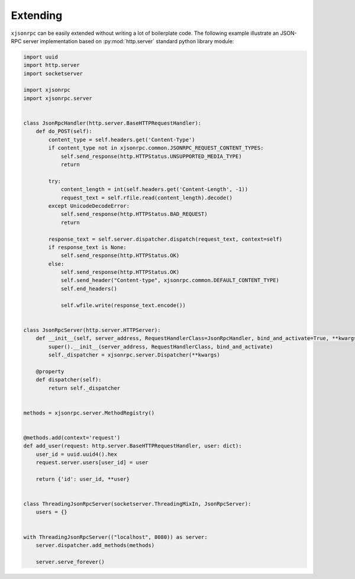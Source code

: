 .. _extending:

Extending
=========

``xjsonrpc`` can be easily extended without writing a lot of boilerplate code. The following example illustrate
an JSON-RPC server implementation based on :py:mod:`http.server` standard python library module:

.. code-block:: python

    import uuid
    import http.server
    import socketserver

    import xjsonrpc
    import xjsonrpc.server


    class JsonRpcHandler(http.server.BaseHTTPRequestHandler):
        def do_POST(self):
            content_type = self.headers.get('Content-Type')
            if content_type not in xjsonrpc.common.JSONRPC_REQUEST_CONTENT_TYPES:
                self.send_response(http.HTTPStatus.UNSUPPORTED_MEDIA_TYPE)
                return

            try:
                content_length = int(self.headers.get('Content-Length', -1))
                request_text = self.rfile.read(content_length).decode()
            except UnicodeDecodeError:
                self.send_response(http.HTTPStatus.BAD_REQUEST)
                return

            response_text = self.server.dispatcher.dispatch(request_text, context=self)
            if response_text is None:
                self.send_response(http.HTTPStatus.OK)
            else:
                self.send_response(http.HTTPStatus.OK)
                self.send_header("Content-type", xjsonrpc.common.DEFAULT_CONTENT_TYPE)
                self.end_headers()

                self.wfile.write(response_text.encode())


    class JsonRpcServer(http.server.HTTPServer):
        def __init__(self, server_address, RequestHandlerClass=JsonRpcHandler, bind_and_activate=True, **kwargs):
            super().__init__(server_address, RequestHandlerClass, bind_and_activate)
            self._dispatcher = xjsonrpc.server.Dispatcher(**kwargs)

        @property
        def dispatcher(self):
            return self._dispatcher


    methods = xjsonrpc.server.MethodRegistry()


    @methods.add(context='request')
    def add_user(request: http.server.BaseHTTPRequestHandler, user: dict):
        user_id = uuid.uuid4().hex
        request.server.users[user_id] = user

        return {'id': user_id, **user}


    class ThreadingJsonRpcServer(socketserver.ThreadingMixIn, JsonRpcServer):
        users = {}


    with ThreadingJsonRpcServer(("localhost", 8080)) as server:
        server.dispatcher.add_methods(methods)

        server.serve_forever()
